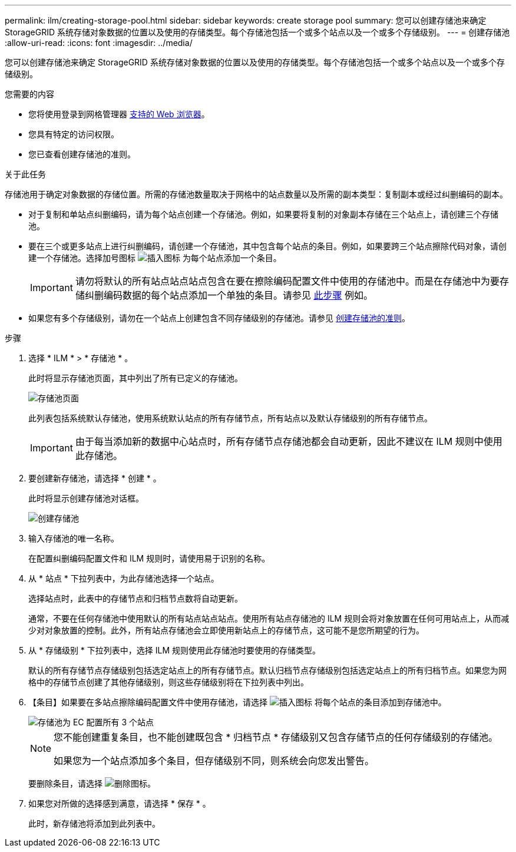 ---
permalink: ilm/creating-storage-pool.html 
sidebar: sidebar 
keywords: create storage pool 
summary: 您可以创建存储池来确定 StorageGRID 系统存储对象数据的位置以及使用的存储类型。每个存储池包括一个或多个站点以及一个或多个存储级别。 
---
= 创建存储池
:allow-uri-read: 
:icons: font
:imagesdir: ../media/


[role="lead"]
您可以创建存储池来确定 StorageGRID 系统存储对象数据的位置以及使用的存储类型。每个存储池包括一个或多个站点以及一个或多个存储级别。

.您需要的内容
* 您将使用登录到网格管理器 xref:../admin/web-browser-requirements.adoc[支持的 Web 浏览器]。
* 您具有特定的访问权限。
* 您已查看创建存储池的准则。


.关于此任务
存储池用于确定对象数据的存储位置。所需的存储池数量取决于网格中的站点数量以及所需的副本类型：复制副本或经过纠删编码的副本。

* 对于复制和单站点纠删编码，请为每个站点创建一个存储池。例如，如果要将复制的对象副本存储在三个站点上，请创建三个存储池。
* 要在三个或更多站点上进行纠删编码，请创建一个存储池，其中包含每个站点的条目。例如，如果要跨三个站点擦除代码对象，请创建一个存储池。选择加号图标 image:../media/icon_plus_sign_black_on_white.gif["插入图标"] 为每个站点添加一个条目。
+

IMPORTANT: 请勿将默认的所有站点站点站点包含在要在擦除编码配置文件中使用的存储池中。而是在存储池中为要存储纠删编码数据的每个站点添加一个单独的条目。请参见 <<entries,此步骤>> 例如。

* 如果您有多个存储级别，请勿在一个站点上创建包含不同存储级别的存储池。请参见 xref:guidelines-for-creating-storage-pools.adoc[创建存储池的准则]。


.步骤
. 选择 * ILM * > * 存储池 * 。
+
此时将显示存储池页面，其中列出了所有已定义的存储池。

+
image::../media/storage_pools_page.png[存储池页面]

+
此列表包括系统默认存储池，使用系统默认站点的所有存储节点，所有站点以及默认存储级别的所有存储节点。

+

IMPORTANT: 由于每当添加新的数据中心站点时，所有存储节点存储池都会自动更新，因此不建议在 ILM 规则中使用此存储池。

. 要创建新存储池，请选择 * 创建 * 。
+
此时将显示创建存储池对话框。

+
image::../media/create_storage_pool.png[创建存储池]

. 输入存储池的唯一名称。
+
在配置纠删编码配置文件和 ILM 规则时，请使用易于识别的名称。

. 从 * 站点 * 下拉列表中，为此存储池选择一个站点。
+
选择站点时，此表中的存储节点和归档节点数将自动更新。

+
通常，不要在任何存储池中使用默认的所有站点站点站点。使用所有站点存储池的 ILM 规则会将对象放置在任何可用站点上，从而减少对对象放置的控制。此外，所有站点存储池会立即使用新站点上的存储节点，这可能不是您所期望的行为。

. 从 * 存储级别 * 下拉列表中，选择 ILM 规则使用此存储池时要使用的存储类型。
+
默认的所有存储节点存储级别包括选定站点上的所有存储节点。默认归档节点存储级别包括选定站点上的所有归档节点。如果您为网格中的存储节点创建了其他存储级别，则这些存储级别将在下拉列表中列出。

. 【条目】如果要在多站点擦除编码配置文件中使用存储池，请选择 image:../media/icon_plus_sign_black_on_white.gif["插入图标"] 将每个站点的条目添加到存储池中。
+
image::../media/storage_pools_all_3_sites_for_ec.png[存储池为 EC 配置所有 3 个站点]

+
[NOTE]
====
您不能创建重复条目，也不能创建既包含 * 归档节点 * 存储级别又包含存储节点的任何存储级别的存储池。

如果您为一个站点添加多个条目，但存储级别不同，则系统会向您发出警告。

====
+
要删除条目，请选择 image:../media/icon_nms_delete_new.gif["删除图标"]。

. 如果您对所做的选择感到满意，请选择 * 保存 * 。
+
此时，新存储池将添加到此列表中。


